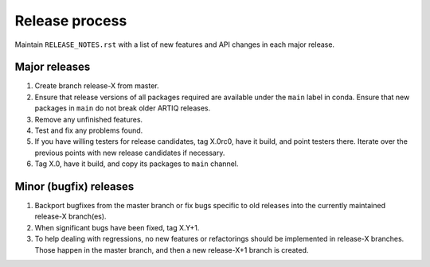 Release process
===============

Maintain ``RELEASE_NOTES.rst`` with a list of new features and API changes in each major release.

Major releases
--------------

1. Create branch release-X from master.
2. Ensure that release versions of all packages required are available under the ``main`` label in conda. Ensure that new packages in ``main`` do not break older ARTIQ releases.
3. Remove any unfinished features.
4. Test and fix any problems found.
5. If you have willing testers for release candidates, tag X.0rc0, have it build, and point testers there. Iterate over the previous points with new release candidates if necessary.
6. Tag X.0, have it build, and copy its packages to ``main`` channel.

Minor (bugfix) releases
-----------------------

1. Backport bugfixes from the master branch or fix bugs specific to old releases into the currently maintained release-X branch(es).
2. When significant bugs have been fixed, tag X.Y+1.
3. To help dealing with regressions, no new features or refactorings should be implemented in release-X branches. Those happen in the master branch, and then a new release-X+1 branch is created.
